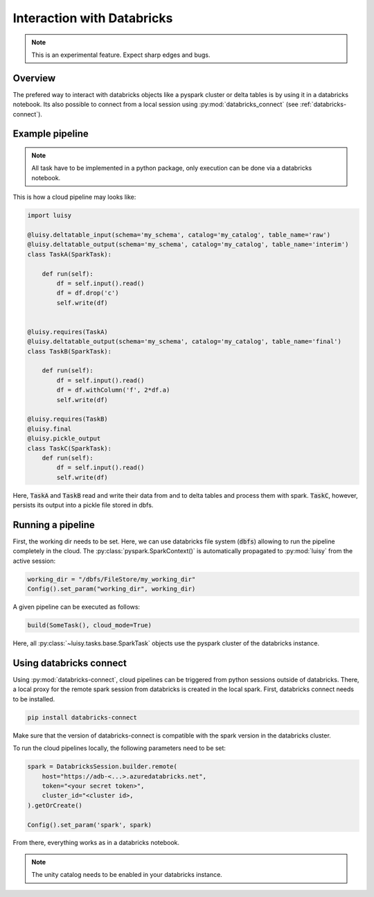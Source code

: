 
.. _databricks:

Interaction with Databricks
===========================

.. note::

   This is an experimental feature. Expect sharp edges and bugs.


Overview
--------

The prefered way to interact with databricks objects like a pyspark
cluster or delta tables is by using it in a databricks notebook. Its
also possible to connect from a local session using
:py:mod:`databricks_connect` (see :ref:`databricks-connect`).


Example pipeline
----------------

.. note::
   All task have to be implemented in a python
   package, only execution can be done via a databricks notebook.

This is how a cloud pipeline may looks like:

.. code-block:: python

   import luisy
   
   @luisy.deltatable_input(schema='my_schema', catalog='my_catalog', table_name='raw')
   @luisy.deltatable_output(schema='my_schema', catalog='my_catalog', table_name='interim')
   class TaskA(SparkTask):
   
       def run(self):
           df = self.input().read()
           df = df.drop('c')
           self.write(df)
   
   
   @luisy.requires(TaskA)
   @luisy.deltatable_output(schema='my_schema', catalog='my_catalog', table_name='final')
   class TaskB(SparkTask):
   
       def run(self):
           df = self.input().read()
           df = df.withColumn('f', 2*df.a)
           self.write(df)
   
   @luisy.requires(TaskB)
   @luisy.final
   @luisy.pickle_output
   class TaskC(SparkTask):
       def run(self):
           df = self.input().read()
           self.write(df)


Here, :code:`TaskA` and :code:`TaskB` read and write their data from
and to delta tables and process them with spark. :code:`TaskC`,
however, persists its output into a pickle file stored in dbfs.

Running a pipeline
------------------

First, the working dir needs to be set. Here, we can use databricks
file system (:code:`dbfs`) allowing to run the pipeline completely in
the cloud. The :py:class:`pyspark.SparkContext()` is automatically
propagated to :py:mod:`luisy` from the active session:

.. code-block:: python

   working_dir = "/dbfs/FileStore/my_working_dir"
   Config().set_param("working_dir", working_dir)


A given pipeline can be executed as follows:

.. code-block:: python

   build(SomeTask(), cloud_mode=True)

Here, all :py:class:`~luisy.tasks.base.SparkTask` objects use the
pyspark cluster of the databricks instance.

.. _databricks-connect:

Using databricks connect
------------------------

Using :py:mod:`databricks-connect`, cloud pipelines can be triggered
from python sessions outside of databricks. There, a local proxy for the remote spark
session from databricks is created in the local spark. First,
databricks connect needs to be installed.

.. code-block:: bash
   
   pip install databricks-connect

Make sure that the version of databricks-connect is compatible with
the spark version in the databricks cluster. 

To run the cloud pipelines locally, the following parameters need to
be set:

.. code-block:: python

   spark = DatabricksSession.builder.remote(
       host="https://adb-<...>.azuredatabricks.net",
       token="<your secret token>",
       cluster_id="<cluster id>,
   ).getOrCreate()

   Config().set_param('spark', spark) 

From there, everything works as in a databricks notebook.

.. note::

   The unity catalog needs to be enabled in your databricks instance.

